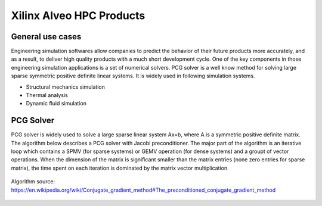 .. 
   Copyright 2019 - 2021 Xilinx, Inc.
  
   Licensed under the Apache License, Version 2.0 (the "License");
   you may not use this file except in compliance with the License.
   You may obtain a copy of the License at
  
       http://www.apache.org/licenses/LICENSE-2.0
  
   Unless required by applicable law or agreed to in writing, software
   distributed under the License is distributed on an "AS IS" BASIS,
   WITHOUT WARRANTIES OR CONDITIONS OF ANY KIND, either express or implied.
   See the License for the specific language governing permissions and
   limitations under the License.

.. _brief:

==========================
Xilinx Alveo HPC Products
==========================

General use cases
-----------------

Engineering simulation softwares allow companies to predict the behavior of
their future products more accurately, and as a result, to deliver high
quality products with a much short development cycle. One of the key components
in those engineering simulation applications is a set of numerical solvers. PCG solver
is a well know method for solving large sparse symmetric positive definite linear systems.
It is widely used in following simulation systems.

* Structural mechanics simulation
* Thermal analysis
* Dynamic fluid simulation


PCG Solver
----------
PCG solver is widely used to solve a large sparse linear system Ax=b, where A is a symmetric 
positive definite matrix. The algorithm below describes a PCG solver with Jacobi preconditioner.
The major part of the algorithm is an iterative loop which contains a SPMV (for sparse systems) or 
GEMV operation (for dense systems) and a groupt of vector operations. When the dimension of the
matrix is significant smaller than the matrix entries (none zero entries for sparse matrix), the 
time spent on each iteration is dominated by the matrix vector multiplication. 

.. figure:: /images/JPCG_algo.png
   :alt: JPCG algorithm
   :scale: 100%
   :align: center
   
   Algorithm source: https://en.wikipedia.org/wiki/Conjugate_gradient_method#The_preconditioned_conjugate_gradient_method 



